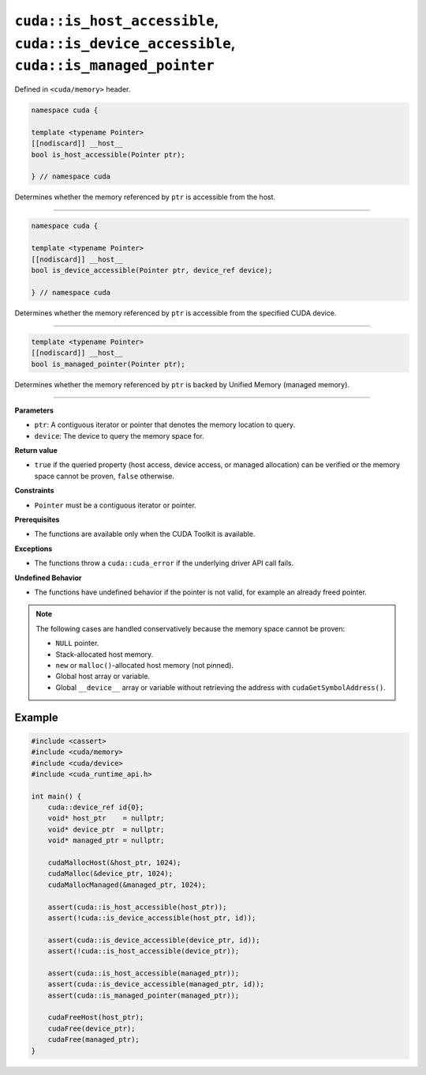 .. _libcudacxx-extended-api-memory-is_pointer_accessible:

``cuda::is_host_accessible``, ``cuda::is_device_accessible``, ``cuda::is_managed_pointer``
==========================================================================================

Defined in ``<cuda/memory>`` header.

.. code:: cuda

   namespace cuda {

   template <typename Pointer>
   [[nodiscard]] __host__
   bool is_host_accessible(Pointer ptr);

   } // namespace cuda

Determines whether the memory referenced by ``ptr`` is accessible from the host.

----

.. code:: cuda

   namespace cuda {

   template <typename Pointer>
   [[nodiscard]] __host__
   bool is_device_accessible(Pointer ptr, device_ref device);

   } // namespace cuda

Determines whether the memory referenced by ``ptr`` is accessible from the specified CUDA device.

----

.. code:: cuda

   template <typename Pointer>
   [[nodiscard]] __host__
   bool is_managed_pointer(Pointer ptr);

Determines whether the memory referenced by ``ptr`` is backed by Unified Memory (managed memory).

----

**Parameters**

- ``ptr``: A contiguous iterator or pointer that denotes the memory location to query.
- ``device``: The device to query the memory space for.

**Return value**

- ``true`` if the queried property (host access, device access, or managed allocation) can be verified or the memory space cannot be proven, ``false`` otherwise.

**Constraints**

- ``Pointer`` must be a contiguous iterator or pointer.

**Prerequisites**

- The functions are available only when the CUDA Toolkit is available.

**Exceptions**

- The functions throw a ``cuda::cuda_error`` if the underlying driver API call fails.

**Undefined Behavior**

- The functions have undefined behavior if the pointer is not valid, for example an already freed pointer.

.. note::

  The following cases are handled conservatively because the memory space cannot be proven:

  - ``NULL`` pointer.
  - Stack-allocated host memory.
  - ``new`` or ``malloc()``-allocated host memory (not pinned).
  - Global host array or variable.
  - Global ``__device__`` array or variable without retrieving the address with ``cudaGetSymbolAddress()``.

Example
-------

.. code:: cuda

    #include <cassert>
    #include <cuda/memory>
    #include <cuda/device>
    #include <cuda_runtime_api.h>

    int main() {
        cuda::device_ref id{0};
        void* host_ptr    = nullptr;
        void* device_ptr  = nullptr;
        void* managed_ptr = nullptr;

        cudaMallocHost(&host_ptr, 1024);
        cudaMalloc(&device_ptr, 1024);
        cudaMallocManaged(&managed_ptr, 1024);

        assert(cuda::is_host_accessible(host_ptr));
        assert(!cuda::is_device_accessible(host_ptr, id));

        assert(cuda::is_device_accessible(device_ptr, id));
        assert(!cuda::is_host_accessible(device_ptr));

        assert(cuda::is_host_accessible(managed_ptr));
        assert(cuda::is_device_accessible(managed_ptr, id));
        assert(cuda::is_managed_pointer(managed_ptr));

        cudaFreeHost(host_ptr);
        cudaFree(device_ptr);
        cudaFree(managed_ptr);
    }
